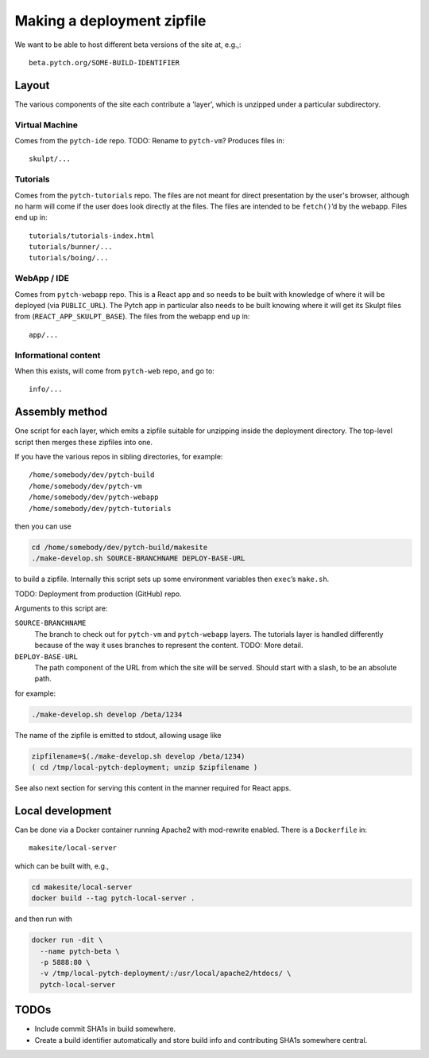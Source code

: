 Making a deployment zipfile
===========================

We want to be able to host different beta versions of the site at, e.g.,::

  beta.pytch.org/SOME-BUILD-IDENTIFIER



Layout
------

The various components of the site each contribute a 'layer', which is
unzipped under a particular subdirectory.

Virtual Machine
^^^^^^^^^^^^^^^

Comes from the ``pytch-ide`` repo.  TODO: Rename to ``pytch-vm``?
Produces files in::

  skulpt/...

Tutorials
^^^^^^^^^

Comes from the ``pytch-tutorials`` repo.  The files are not meant for
direct presentation by the user's browser, although no harm will come
if the user does look directly at the files.  The files are intended
to be ``fetch()``\ ’d by the webapp.  Files end up in::

  tutorials/tutorials-index.html
  tutorials/bunner/...
  tutorials/boing/...

WebApp / IDE
^^^^^^^^^^^^

Comes from ``pytch-webapp`` repo.  This is a React app and so needs to
be built with knowledge of where it will be deployed (via
``PUBLIC_URL``).  The Pytch app in particular also needs to be built
knowing where it will get its Skulpt files from
(``REACT_APP_SKULPT_BASE``).  The files from the webapp end up in::

  app/...

Informational content
^^^^^^^^^^^^^^^^^^^^^

When this exists, will come from ``pytch-web`` repo, and go to::

  info/...


Assembly method
---------------

One script for each layer, which emits a zipfile suitable for
unzipping inside the deployment directory.  The top-level script then
merges these zipfiles into one.

If you have the various repos in sibling directories, for
example::

  /home/somebody/dev/pytch-build
  /home/somebody/dev/pytch-vm
  /home/somebody/dev/pytch-webapp
  /home/somebody/dev/pytch-tutorials

then you can use

.. code-block:: bash

  cd /home/somebody/dev/pytch-build/makesite
  ./make-develop.sh SOURCE-BRANCHNAME DEPLOY-BASE-URL

to build a zipfile.  Internally this script sets up some environment
variables then ``exec``\ ’s ``make.sh``.

TODO: Deployment from production (GitHub) repo.

Arguments to this script are:

``SOURCE-BRANCHNAME``
  The branch to check out for ``pytch-vm`` and ``pytch-webapp``
  layers.  The tutorials layer is handled differently because of the
  way it uses branches to represent the content.  TODO: More detail.

``DEPLOY-BASE-URL``
  The path component of the URL from which the site will be served.
  Should start with a slash, to be an absolute path.

for example:

.. code-block:: bash

  ./make-develop.sh develop /beta/1234

The name of the zipfile is emitted to stdout, allowing usage like

.. code-block:: bash

  zipfilename=$(./make-develop.sh develop /beta/1234)
  ( cd /tmp/local-pytch-deployment; unzip $zipfilename )

See also next section for serving this content in the manner required
for React apps.


Local development
-----------------

Can be done via a Docker container running Apache2 with mod-rewrite
enabled.  There is a ``Dockerfile`` in::

   makesite/local-server

which can be built with, e.g.,

.. code-block:: bash

   cd makesite/local-server
   docker build --tag pytch-local-server .

and then run with

.. code-block:: bash

    docker run -dit \
      --name pytch-beta \
      -p 5888:80 \
      -v /tmp/local-pytch-deployment/:/usr/local/apache2/htdocs/ \
      pytch-local-server


TODOs
-----

- Include commit SHA1s in build somewhere.

- Create a build identifier automatically and store build info and
  contributing SHA1s somewhere central.
